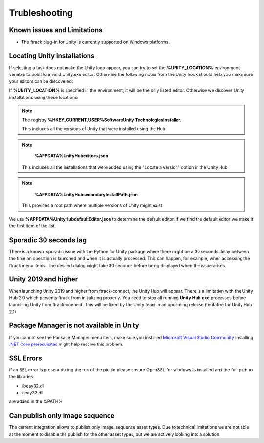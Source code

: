 ..
    :copyright: Copyright (c) 2019 ftrack

.. _trubleshooting:


Trubleshooting
==============

Known issues and Limitations
----------------------------

* The ftrack plug-in for Unity is currently supported on Windows platforms.


Locating Unity installations
----------------------------

If selecting a task does not make the Unity logo appear, you can try to set the 
**%UNITY_LOCATION%** environment variable to point to a valid Unity.exe editor. 
Otherwise the following notes from the Unity hook should help you make sure your 
editors can be discovered:

If **%UNITY_LOCATION%** is specified in the environment, it will be the only 
listed editor. Otherwise we discover Unity installations using these 
locations:

.. note::

    The registry 
    **%HKEY_CURRENT_USER%\Software\Unity Technologies\Installer**.

    This includes all the versions of Unity that were installed using the Hub

.. note::

    **%APPDATA%\UnityHub\editors.json**

   This includes all the installations that were added using the 
   "Locate a version" option in the Unity Hub

.. note::

    **%APPDATA%\UnityHub\secondaryInstallPath.json**

   This provides a root path where multiple versions of Unity might 
   exist
   
We use **%APPDATA%\UnityHub\defaultEditor.json** to determine the default 
editor. If we find the default editor we make it the first item of the 
list. 

Sporadic 30 seconds lag
-----------------------

There is a known, sporadic issue with the Python for Unity package where there
might be a 30 seconds delay between the time an operation is launched and when 
it is actually processed. This can happen, for example, when accessing the ftrack
menu items. The desired dialog might take 30 seconds before being displayed when
the issue arises.

Unity 2019 and higher
---------------------

When launching Unity 2019 and higher from ftrack-connect, the Unity Hub will 
appear. There is a limitation with the Unity Hub 2.0 which prevents ftrack from initializing properly. 
You need to stop all running **Unity Hub.exe** processes before launching Unity from 
ftrack-connect. This will be fixed by the Unity team in an upcoming release 
(tentative for Unity Hub 2.1)

Package Manager is not available in Unity
-----------------------------------------

If you cannot see the Package Manager menu item, make sure you installed 
`Microsoft Visual Studio Community <https://learn.unity.com/tutorial/get-started-with-visual-studio-and-unity>`_
Installing `.NET Core prerequisites <http://go.microsoft.com/fwlink/?LinkID=798306&clcid=0x409>`_
might help resolve this problem.

SSL Errors
----------
If an SSL error is present during the run of the plugin please ensure OpenSSL for windows is installed and the full path to the libraries

* libeay32.dll
* sleay32.dll

are added in the %PATH%


Can publish only image sequence
--------------------------------

The current integration allows to publish only image_sequence asset types.
Due to technical limitations we are not able at the moment to disable the publish for the other asset types, 
but we are actively looking into a solution.